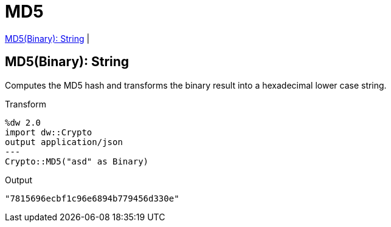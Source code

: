 = MD5

<<md51>> |


[[md51]]
== MD5(Binary): String

Computes the MD5 hash and transforms the binary result into a hexadecimal lower case string.

.Transform
----
%dw 2.0
import dw::Crypto
output application/json
---
Crypto::MD5("asd" as Binary)
----

.Output
----
"7815696ecbf1c96e6894b779456d330e"
----


